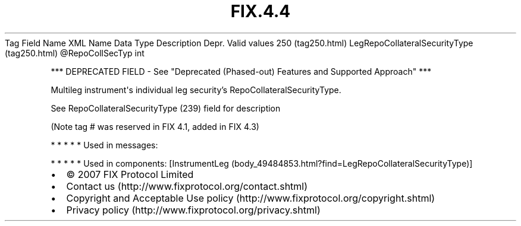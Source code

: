 .TH FIX.4.4 "" "" "Tag #250"
Tag
Field Name
XML Name
Data Type
Description
Depr.
Valid values
250 (tag250.html)
LegRepoCollateralSecurityType (tag250.html)
\@RepoCollSecTyp
int
.PP
*** DEPRECATED FIELD - See "Deprecated (Phased-out) Features and
Supported Approach" ***
.PP
Multileg instrument\[aq]s individual leg security’s
RepoCollateralSecurityType.
.PP
See RepoCollateralSecurityType (239) field for description
.PP
(Note tag # was reserved in FIX 4.1, added in FIX 4.3)
.PP
   *   *   *   *   *
Used in messages:
.PP
   *   *   *   *   *
Used in components:
[InstrumentLeg (body_49484853.html?find=LegRepoCollateralSecurityType)]

.PD 0
.P
.PD

.PP
.PP
.IP \[bu] 2
© 2007 FIX Protocol Limited
.IP \[bu] 2
Contact us (http://www.fixprotocol.org/contact.shtml)
.IP \[bu] 2
Copyright and Acceptable Use policy (http://www.fixprotocol.org/copyright.shtml)
.IP \[bu] 2
Privacy policy (http://www.fixprotocol.org/privacy.shtml)
